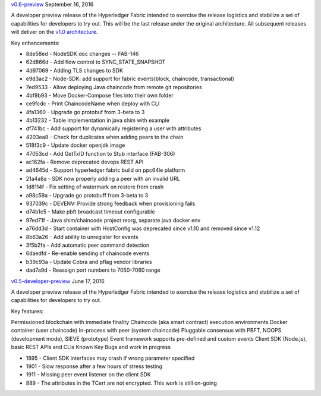 `v0.6-preview <https://github.com/hyperledger/fabric/tree/v0.6>`__
September 16, 2016

A developer preview release of the Hyperledger Fabric intended to
exercise the release logistics and stabilize a set of capabilities for
developers to try out. This will be the last release under the original
architecture. All subsequent releases will deliver on the `v1.0
architecture <TODO>`__.

Key enhancements:

-  8de58ed - NodeSDK doc changes -- FAB-146
-  62d866d - Add flow control to SYNC\_STATE\_SNAPSHOT
-  4d97069 - Adding TLS changes to SDK
-  e9d3ac2 - Node-SDK: add support for fabric events(block, chaincode,
   transactional)
-  7ed9533 - Allow deploying Java chaincode from remote git repositories
-  4bf9b93 - Move Docker-Compose files into their own folder
-  ce9fcdc - Print ChaincodeName when deploy with CLI
-  4fa1360 - Upgrade go protobuf from 3-beta to 3
-  4b13232 - Table implementation in java shim with example
-  df741bc - Add support for dynamically registering a user with
   attributes
-  4203ea8 - Check for duplicates when adding peers to the chain
-  518f3c9 - Update docker openjdk image
-  47053cd - Add GetTxID function to Stub interface (FAB-306)
-  ac182fa - Remove deprecated devops REST API
-  ad4645d - Support hyperledger fabric build on ppc64le platform
-  21a4a8a - SDK now properly adding a peer with an invalid URL
-  1d8114f - Fix setting of watermark on restore from crash
-  a98c59a - Upgrade go protobuff from 3-beta to 3
-  937039c - DEVENV: Provide strong feedback when provisioning fails
-  d74b1c5 - Make pbft broadcast timeout configurable
-  97ed71f - Java shim/chaincode project reorg, separate java docker env
-  a76dd3d - Start container with HostConfig was deprecated since v1.10
   and removed since v1.12
-  8b63a26 - Add ability to unregister for events
-  3f5b2fa - Add automatic peer command detection
-  6daedfd - Re-enable sending of chaincode events
-  b39c93a - Update Cobra and pflag vendor libraries
-  dad7a9d - Reassign port numbers to 7050-7060 range

`v0.5-developer-preview <https://github.com/hyperledger-archives/fabric/tree/v0.5-developer-preview>`__
June 17, 2016

A developer preview release of the Hyperledger Fabric intended to
exercise the release logistics and stabilize a set of capabilities for
developers to try out.

Key features:

Permissioned blockchain with immediate finality Chaincode (aka smart
contract) execution environments Docker container (user chaincode)
In-process with peer (system chaincode) Pluggable consensus with PBFT,
NOOPS (development mode), SIEVE (prototype) Event framework supports
pre-defined and custom events Client SDK (Node.js), basic REST APIs and
CLIs Known Key Bugs and work in progress

-  1895 - Client SDK interfaces may crash if wrong parameter specified
-  1901 - Slow response after a few hours of stress testing
-  1911 - Missing peer event listener on the client SDK
-  889 - The attributes in the TCert are not encrypted. This work is
   still on-going

